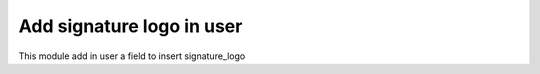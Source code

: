 Add signature logo in user
==========================

This module add in user a field to insert signature_logo